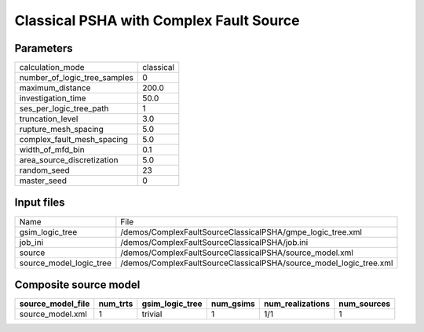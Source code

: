 Classical PSHA with Complex Fault Source
========================================

Parameters
----------
============================ =========
calculation_mode             classical
number_of_logic_tree_samples 0        
maximum_distance             200.0    
investigation_time           50.0     
ses_per_logic_tree_path      1        
truncation_level             3.0      
rupture_mesh_spacing         5.0      
complex_fault_mesh_spacing   5.0      
width_of_mfd_bin             0.1      
area_source_discretization   5.0      
random_seed                  23       
master_seed                  0        
============================ =========

Input files
-----------
======================= ==================================================================
Name                    File                                                              
gsim_logic_tree         /demos/ComplexFaultSourceClassicalPSHA/gmpe_logic_tree.xml        
job_ini                 /demos/ComplexFaultSourceClassicalPSHA/job.ini                    
source                  /demos/ComplexFaultSourceClassicalPSHA/source_model.xml           
source_model_logic_tree /demos/ComplexFaultSourceClassicalPSHA/source_model_logic_tree.xml
======================= ==================================================================

Composite source model
----------------------
================= ======== =============== ========= ================ ===========
source_model_file num_trts gsim_logic_tree num_gsims num_realizations num_sources
================= ======== =============== ========= ================ ===========
source_model.xml  1        trivial         1         1/1              1          
================= ======== =============== ========= ================ ===========